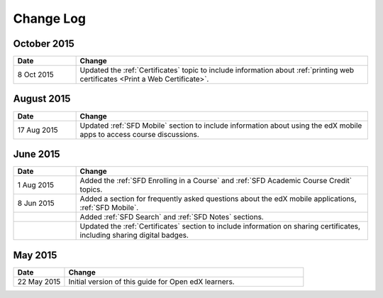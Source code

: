 ############
Change Log
############

*****************
October 2015
*****************

.. list-table::
   :widths: 15 70
   :header-rows: 1

   * - Date
     - Change
   * - 8 Oct 2015
     - Updated the :ref:`Certificates` topic to include information about
       :ref:`printing web certificates <Print a Web Certificate>`.


*****************
August 2015
*****************

.. list-table::
   :widths: 15 70
   :header-rows: 1

   * - Date
     - Change
   * - 17 Aug 2015
     - Updated :ref:`SFD Mobile` section to include information about using the
       edX mobile apps to access course discussions.


*****************
June 2015
*****************

.. list-table::
   :widths: 15 70
   :header-rows: 1

   * - Date
     - Change
   * - 1 Aug 2015
     - Added the :ref:`SFD Enrolling in a Course` and :ref:`SFD Academic Course Credit` topics.
   * - 8 Jun 2015
     - Added a section for frequently asked questions about the edX mobile
       applications, :ref:`SFD Mobile`.
   * - 
     - Added :ref:`SFD Search` and :ref:`SFD Notes` sections.
   * - 
     - Updated the :ref:`Certificates` section to include information on
       sharing certificates, including sharing digital badges.


**********************
May 2015
**********************

.. list-table::
   :widths: 15 70
   :header-rows: 1

   * - Date
     - Change
   * - 22 May 2015
     - Initial version of this guide for Open edX learners.
